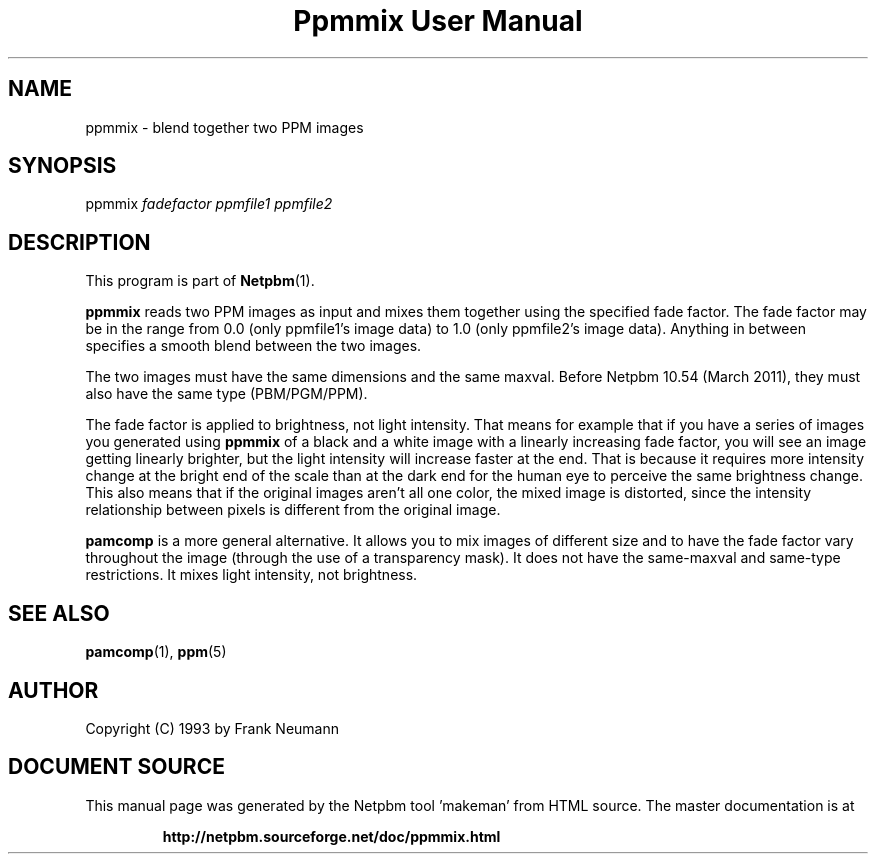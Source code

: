 \
.\" This man page was generated by the Netpbm tool 'makeman' from HTML source.
.\" Do not hand-hack it!  If you have bug fixes or improvements, please find
.\" the corresponding HTML page on the Netpbm website, generate a patch
.\" against that, and send it to the Netpbm maintainer.
.TH "Ppmmix User Manual" 0 "23 March 2010" "netpbm documentation"

.SH NAME

ppmmix - blend together two PPM images

.UN synopsis
.SH SYNOPSIS

ppmmix \fIfadefactor\fP \fIppmfile1\fP \fIppmfile2\fP

.UN description
.SH DESCRIPTION
.PP
This program is part of
.BR "Netpbm" (1)\c
\&.
.PP
\fBppmmix\fP reads two PPM images as input and mixes them together
using the specified fade factor.  The fade factor may be in the range
from 0.0 (only ppmfile1's image data) to 1.0 (only ppmfile2's image
data).  Anything in between specifies a smooth blend between the two
images.
.PP
The two images must have the same dimensions and the same maxval.  Before
Netpbm 10.54 (March 2011), they must also have the same type (PBM/PGM/PPM).
.PP
The fade factor is applied to brightness, not light intensity.  That means
for example that if you have a series of images you generated
using \fBppmmix\fP of a black and a white image with a linearly increasing
fade factor, you will see an image getting linearly brighter, but the light
intensity will increase faster at the end.  That is because it requires more
intensity change at the bright end of the scale than at the dark end for the
human eye to perceive the same brightness change.  This also means that
if the original images aren't all one color, the mixed image is distorted,
since the intensity relationship between pixels is different from the
original image.
.PP
\fBpamcomp\fP is a more general alternative.  It allows you to mix
images of different size and to have the fade factor vary throughout
the image (through the use of a transparency mask).  It does not have the
same-maxval and same-type restrictions.  It mixes light intensity, not
brightness.

.UN seealso
.SH SEE ALSO
.BR "pamcomp" (1)\c
\&,
.BR "ppm" (5)\c
\&

.UN author
.SH AUTHOR

Copyright (C) 1993 by Frank Neumann
.SH DOCUMENT SOURCE
This manual page was generated by the Netpbm tool 'makeman' from HTML
source.  The master documentation is at
.IP
.B http://netpbm.sourceforge.net/doc/ppmmix.html
.PP